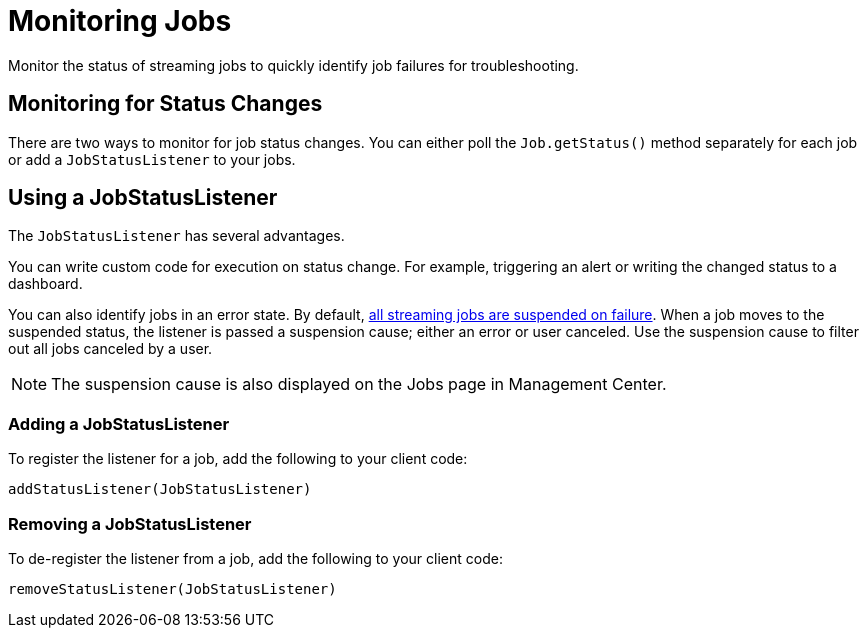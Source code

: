 = Monitoring Jobs
:description: Monitor the status of streaming jobs to quickly identify job failures for troubleshooting.

{description}

== Monitoring for Status Changes

There are two ways to monitor for job status changes. You can either poll the `Job.getStatus()` method separately for each job or add a `JobStatusListener` to your jobs.

== Using a JobStatusListener

The `JobStatusListener` has several advantages. 

You can write custom code for execution on status change. For example, triggering an alert or writing the changed status to a dashboard.

You can also identify jobs in an error state. By default, xref:troubleshoot:error-handling.adoc#processing-guarantees[all streaming jobs are suspended on failure]. When a job moves to the suspended status, the listener is passed a suspension cause; either an error or user canceled. Use the suspension cause to filter out all jobs canceled by a user. 

NOTE: The suspension cause is also displayed on the Jobs page in Management Center.

=== Adding a JobStatusListener

To register the listener for a job, add the following to your client code:

```java
addStatusListener(JobStatusListener)
```

=== Removing a JobStatusListener

To de-register the listener from a job, add the following to your client code:

```java
removeStatusListener(JobStatusListener)
```

